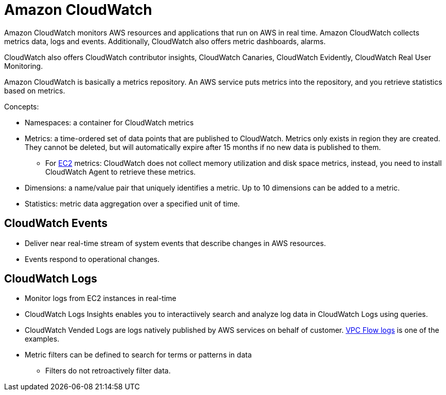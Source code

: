 = Amazon CloudWatch

Amazon CloudWatch monitors AWS resources and applications that run on
AWS in real time. Amazon CloudWatch collects metrics data, logs and
events. Additionally, CloudWatch also offers metric dashboards, alarms.

CloudWatch also offers CloudWatch contributor insights, CloudWatch
Canaries, CloudWatch Evidently, CloudWatch Real User
Monitoring.

Amazon CloudWatch is basically a metrics repository. An AWS service puts
metrics into the repository, and you retrieve statistics based on
metrics.

Concepts:

* Namespaces: a container for CloudWatch metrics
* Metrics: a time-ordered set of data points that are published to
CloudWatch. Metrics only exists in region they are created. They cannot
be deleted, but will automatically expire after 15 months if no new
data is published to them.
** For xref:aws_elastic_compute_cloud.adoc[EC2] metrics: CloudWatch does not
collect memory utilization and disk space metrics, instead, you need to
install CloudWatch Agent to retrieve these metrics.
* Dimensions: a name/value pair that uniquely identifies a metric. Up to
10 dimensions can be added to a metric.
* Statistics: metric data aggregation over a specified unit of time.

== CloudWatch Events

* Deliver near real-time stream of system events that describe changes
in AWS resources.
* Events respond to operational changes.

== CloudWatch Logs

* Monitor logs from EC2 instances in real-time
* CloudWatch Logs Insights enables you to interactiively search and
analyze log data in CloudWatch Logs using queries.
* CloudWatch Vended Logs are logs natively published by AWS services on
behalf of customer. xref:aws_virtual_private_cloud.adoc#_vpc_flow_logs[VPC Flow logs] is one of the examples.
* Metric filters can be defined to search for terms or patterns in data
** Filters do not retroactively filter data.
